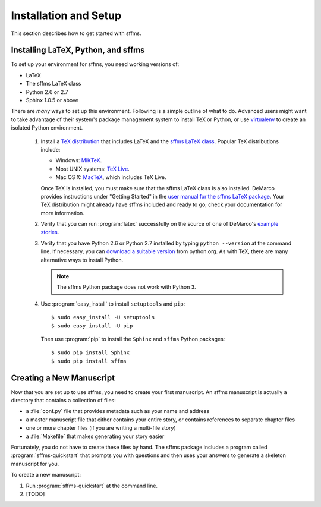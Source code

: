 Installation and Setup
======================

This section describes how to get started with sffms. 

Installing LaTeX, Python, and sffms
-----------------------------------

To set up your environment for sffms, you need working versions of:

* LaTeX
* The sffms LaTeX class
* Python 2.6 or 2.7
* Sphinx 1.0.5 or above

There are *many* ways to set up this environment. Following is a simple outline of 
what to do. Advanced users might want to take advantage of their system's package 
management system to install TeX or Python, or use
`virtualenv <http://pypi.python.org/pypi/virtualenv>`_ to create an isolated 
Python environment.

 1. Install a `TeX distribution <http://www.tug.org/>`_ that includes LaTeX and 
    the `sffms LaTeX class <http://www.mcdemarco.net/sffms>`_. Popular TeX 
    distributions include:
        
    * Windows: `MiKTeX <http://www.miktex.org/>`_.
    * Most UNIX systems: `TeX Live <http://www.tug.org/texlive/>`_.
    * Mac OS X: `MacTeX <http://www.tug.org/mactex/>`_, which includes TeX Live.
    
    Once TeX is installed, you must make sure that the sffms LaTeX class is also 
    installed. DeMarco provides instructions under "Getting Started" in the 
    `user manual for the sffms LaTeX package <http://www.mcdemarco.net/sffms/class/sffms.pdf>`_.
    Your TeX distribution might already have sffms included and ready to go;
    check your documentation for more information.
    
 2. Verify that you can run :program:`latex` successfully on the source of one of 
    DeMarco's `example stories <http://mcdemarco.net/sffms/examples/>`_.
    
 3. Verify that you have Python 2.6 or Python 2.7 installed by typing 
    ``python --version`` at the command line. If necessary, you can 
    `download a suitable version <http://www.python.org/download/>`_ from
    python.org. As with TeX, there are many alternative ways to install Python.
    
    .. note:: The sffms Python package does not work with Python 3.

 4. Use :program:`easy_install` to install ``setuptools`` and ``pip``::
 
        $ sudo easy_install -U setuptools
        $ sudo easy_install -U pip

    Then use :program:`pip` to install the ``Sphinx`` and ``sffms`` Python packages::
 
        $ sudo pip install Sphinx
        $ sudo pip install sffms


Creating a New Manuscript
-------------------------

Now that you are set up to use sffms, you need to create your first manuscript. An
sffms manuscript is actually a directory that contains a collection of files:

* a :file:`conf.py` file that provides metadata such as your name and address
* a master manuscript file that either contains your entire story, or contains references to separate chapter files
* one or more chapter files (if you are writing a multi-file story)
* a :file:`Makefile` that makes generating your story easier

Fortunately, you do not have to create these files by hand. The sffms package 
includes a program called :program:`sffms-quickstart` that prompts you with 
questions and then uses your answers to generate a skeleton manuscript for you.

To create a new manuscript:

1. Run :program:`sffms-quickstart` at the command line.

2. [TODO]